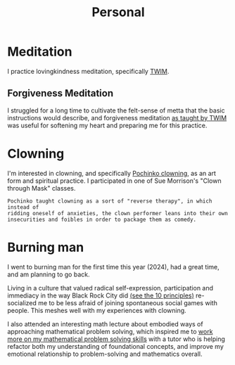 #+title: Personal

* Meditation

I practice lovingkindness meditation, specifically [[https://www.dhammasukha.org/beginner-lovingkindness][TWIM]].

** Forgiveness Meditation

I struggled for a long time to cultivate the felt-sense of metta that the basic instructions would describe, and forgiveness meditation [[https://www.dhammasukha.org/forgiveness-meditation#comp-kefxjy6t5label][as taught by TWIM]] was useful for softening my heart and preparing me for this practice.

* Clowning

I'm interested in clowning, and specifically [[https://en.wikipedia.org/wiki/Canadian_clowning][Pochinko clowning,]] as an art form and spiritual practice. I participated in one of Sue Morrison's "Clown through Mask" classes.

#+begin_src quote
Pochinko taught clowning as a sort of "reverse therapy", in which instead of
ridding oneself of anxieties, the clown performer leans into their own
insecurities and foibles in order to package them as comedy.
#+end_src


* Burning man

I went to burning man for the first time this year (2024), had a great time, and am planning to go back.

Living in a culture that valued radical self-expression, participation and immediacy in the way Black Rock City did [[https://burningman.org/about/10-principles/][(see the 10 principles)]] re-socialized me to be less afraid of joining spontaneous social games with people. This meshes well with my experiences with clowning.

I also attended an interesting math lecture about embodied ways of approaching mathematical problem solving, which inspired me to [[file:Math.org::*Competition Math $x + y \geq 2\sqrt{xy}$][work more on my mathematical problem solving skills]] with a tutor who is helping refactor both my understanding of foundational concepts, and improve my emotional relationship to problem-solving and mathematics overall.
